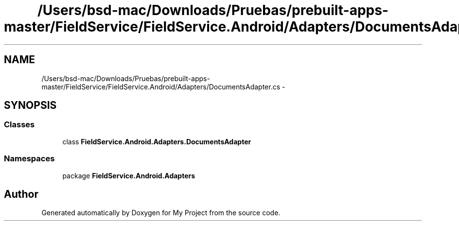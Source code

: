 .TH "/Users/bsd-mac/Downloads/Pruebas/prebuilt-apps-master/FieldService/FieldService.Android/Adapters/DocumentsAdapter.cs" 3 "Tue Jul 1 2014" "My Project" \" -*- nroff -*-
.ad l
.nh
.SH NAME
/Users/bsd-mac/Downloads/Pruebas/prebuilt-apps-master/FieldService/FieldService.Android/Adapters/DocumentsAdapter.cs \- 
.SH SYNOPSIS
.br
.PP
.SS "Classes"

.in +1c
.ti -1c
.RI "class \fBFieldService\&.Android\&.Adapters\&.DocumentsAdapter\fP"
.br
.in -1c
.SS "Namespaces"

.in +1c
.ti -1c
.RI "package \fBFieldService\&.Android\&.Adapters\fP"
.br
.in -1c
.SH "Author"
.PP 
Generated automatically by Doxygen for My Project from the source code\&.
